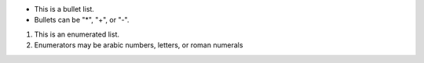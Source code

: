 - This is a bullet list.

- Bullets can be "*", "+", or "-".

1. This is an enumerated list.

2. Enumerators may be arabic numbers, letters, or roman
   numerals